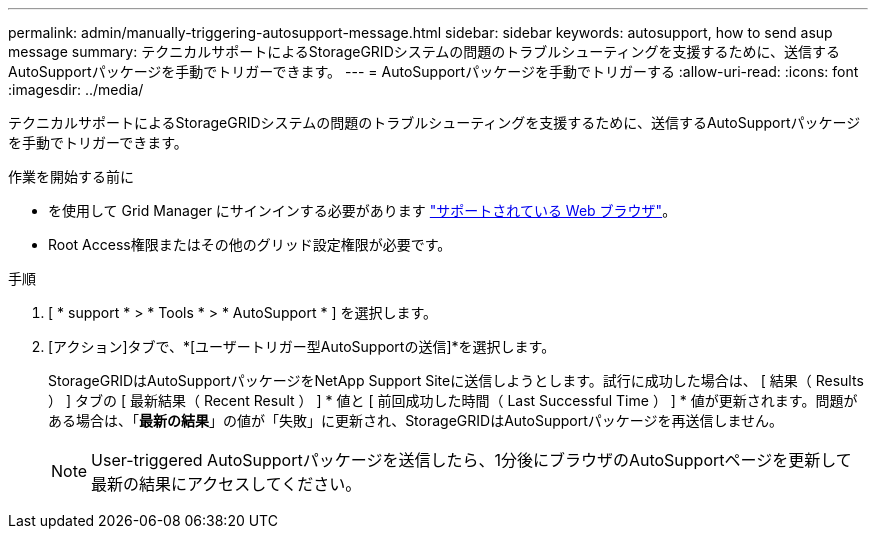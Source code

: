 ---
permalink: admin/manually-triggering-autosupport-message.html 
sidebar: sidebar 
keywords: autosupport, how to send asup message 
summary: テクニカルサポートによるStorageGRIDシステムの問題のトラブルシューティングを支援するために、送信するAutoSupportパッケージを手動でトリガーできます。 
---
= AutoSupportパッケージを手動でトリガーする
:allow-uri-read: 
:icons: font
:imagesdir: ../media/


[role="lead"]
テクニカルサポートによるStorageGRIDシステムの問題のトラブルシューティングを支援するために、送信するAutoSupportパッケージを手動でトリガーできます。

.作業を開始する前に
* を使用して Grid Manager にサインインする必要があります link:../admin/web-browser-requirements.html["サポートされている Web ブラウザ"]。
* Root Access権限またはその他のグリッド設定権限が必要です。


.手順
. [ * support * > * Tools * > * AutoSupport * ] を選択します。
. [アクション]タブで、*[ユーザートリガー型AutoSupportの送信]*を選択します。
+
StorageGRIDはAutoSupportパッケージをNetApp Support Siteに送信しようとします。試行に成功した場合は、 [ 結果（ Results ） ] タブの [ 最新結果（ Recent Result ） ] * 値と [ 前回成功した時間（ Last Successful Time ） ] * 値が更新されます。問題がある場合は、「*最新の結果*」の値が「失敗」に更新され、StorageGRIDはAutoSupportパッケージを再送信しません。

+

NOTE: User-triggered AutoSupportパッケージを送信したら、1分後にブラウザのAutoSupportページを更新して最新の結果にアクセスしてください。


